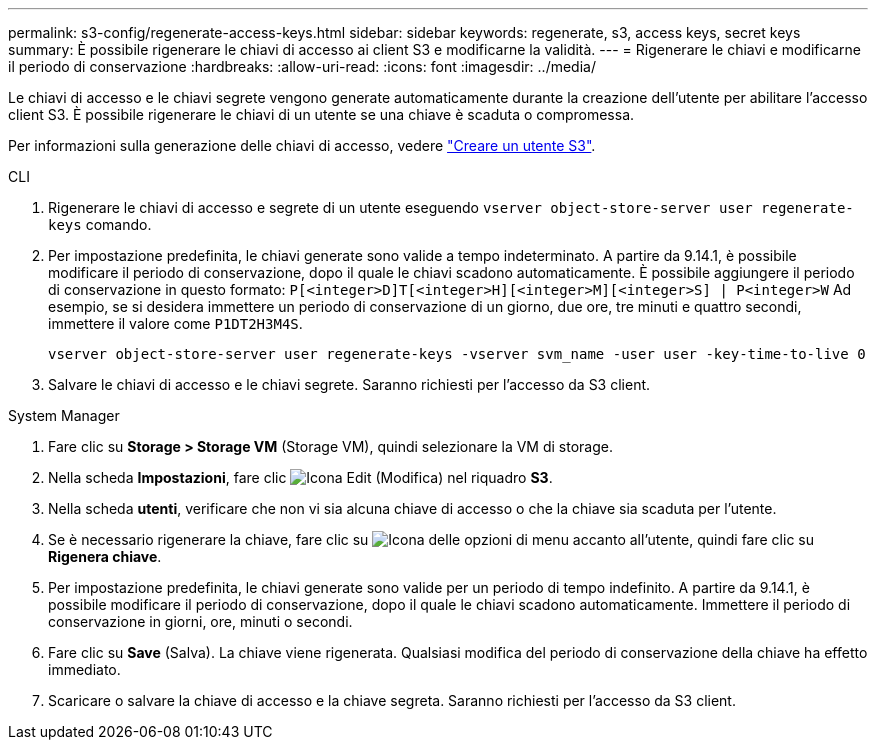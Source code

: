 ---
permalink: s3-config/regenerate-access-keys.html 
sidebar: sidebar 
keywords: regenerate, s3, access keys, secret keys 
summary: È possibile rigenerare le chiavi di accesso ai client S3 e modificarne la validità. 
---
= Rigenerare le chiavi e modificarne il periodo di conservazione
:hardbreaks:
:allow-uri-read: 
:icons: font
:imagesdir: ../media/


[role="lead"]
Le chiavi di accesso e le chiavi segrete vengono generate automaticamente durante la creazione dell'utente per abilitare l'accesso client S3. È possibile rigenerare le chiavi di un utente se una chiave è scaduta o compromessa.

Per informazioni sulla generazione delle chiavi di accesso, vedere link:../s3-config/create-s3-user-task.html["Creare un utente S3"].

[role="tabbed-block"]
====
.CLI
--
. Rigenerare le chiavi di accesso e segrete di un utente eseguendo `vserver object-store-server user regenerate-keys` comando.
. Per impostazione predefinita, le chiavi generate sono valide a tempo indeterminato. A partire da 9.14.1, è possibile modificare il periodo di conservazione, dopo il quale le chiavi scadono automaticamente. È possibile aggiungere il periodo di conservazione in questo formato: `P[<integer>D]T[<integer>H][<integer>M][<integer>S] | P<integer>W`
Ad esempio, se si desidera immettere un periodo di conservazione di un giorno, due ore, tre minuti e quattro secondi, immettere il valore come `P1DT2H3M4S`.
+
[listing]
----
vserver object-store-server user regenerate-keys -vserver svm_name -user user -key-time-to-live 0
----
. Salvare le chiavi di accesso e le chiavi segrete. Saranno richiesti per l'accesso da S3 client.


--
.System Manager
--
. Fare clic su *Storage > Storage VM* (Storage VM), quindi selezionare la VM di storage.
. Nella scheda *Impostazioni*, fare clic image:icon_pencil.gif["Icona Edit (Modifica)"] nel riquadro *S3*.
. Nella scheda *utenti*, verificare che non vi sia alcuna chiave di accesso o che la chiave sia scaduta per l'utente.
. Se è necessario rigenerare la chiave, fare clic su image:icon_kabob.gif["Icona delle opzioni di menu"] accanto all'utente, quindi fare clic su *Rigenera chiave*.
. Per impostazione predefinita, le chiavi generate sono valide per un periodo di tempo indefinito. A partire da 9.14.1, è possibile modificare il periodo di conservazione, dopo il quale le chiavi scadono automaticamente. Immettere il periodo di conservazione in giorni, ore, minuti o secondi.
. Fare clic su *Save* (Salva). La chiave viene rigenerata. Qualsiasi modifica del periodo di conservazione della chiave ha effetto immediato.
. Scaricare o salvare la chiave di accesso e la chiave segreta. Saranno richiesti per l'accesso da S3 client.


--
====